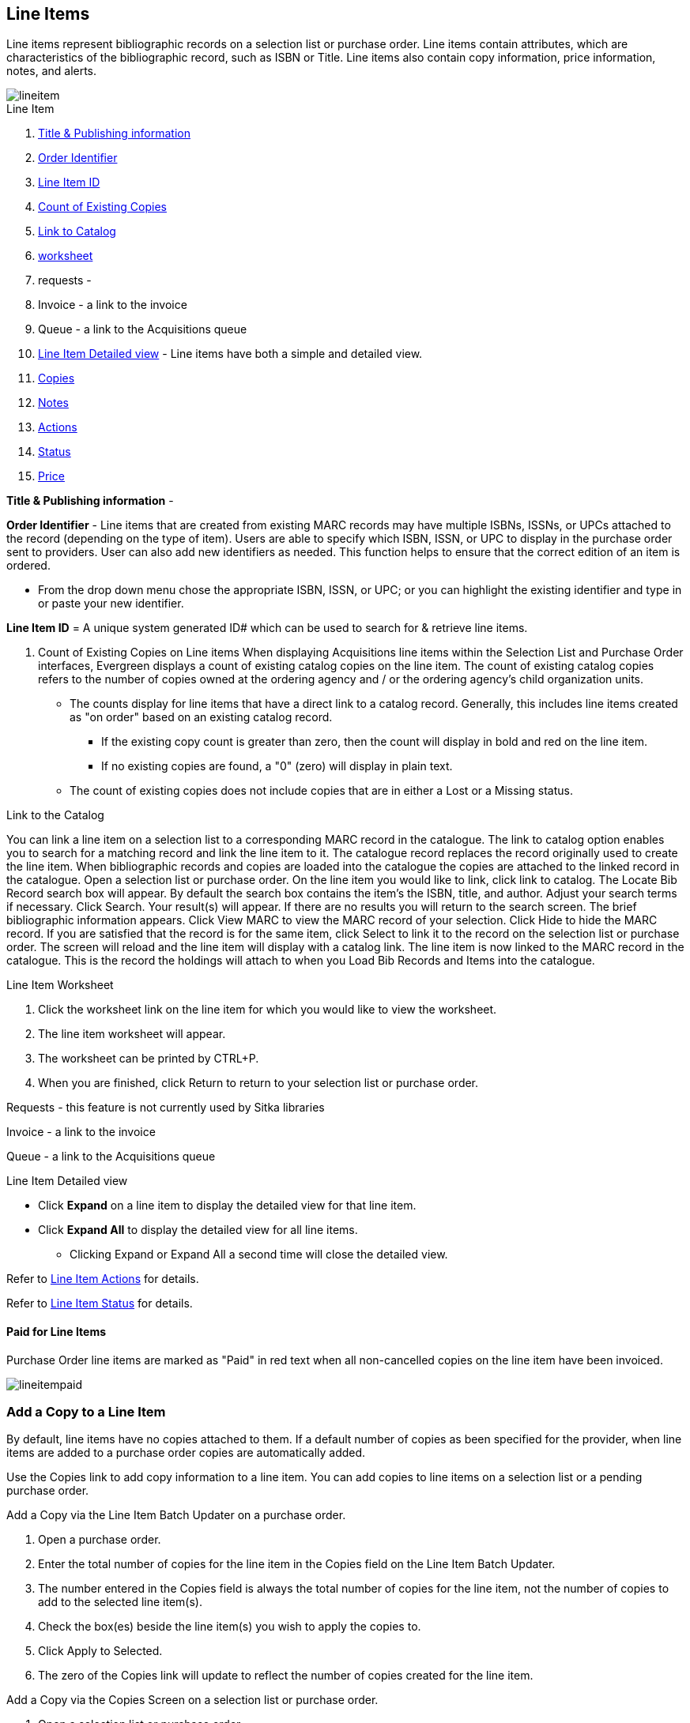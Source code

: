 Line Items
----------

Line items represent bibliographic records on a selection list or purchase order. Line items contain attributes, which are characteristics of the bibliographic record, such as ISBN or Title. Line items also contain copy information, price information, notes, and alerts.

image::images/acquisitions/lineitem.png[]

.Line Item
. xref:line-title[]
. xref:order-identifier[]
. xref:lineitem-id[]
. xref:existing-copies[]
. xref:link-catalogue[]
. xref:worksheet[]
. requests -
. Invoice - a link to the invoice
. Queue - a link to the Acquisitions queue
. xref:lineitem-detail[] - Line items have both a simple and detailed view.
. xref:lineitem-copies[]
. xref:lineitem-notes[]
. xref:lineitem-actions[]
. xref:lineitem-status[]
. xref:lineitem-price[]

anchor:line-title[Title & Publishing information]

*Title & Publishing information* -

anchor:order-identifier[Order Identifier]

*Order Identifier* - Line items that are created from existing MARC records may have multiple ISBNs, ISSNs, or UPCs attached to the record (depending on the type of item).
Users are able to specify which ISBN, ISSN, or UPC to display in the purchase order sent to providers. User can also add new identifiers as needed. This function helps to ensure that the correct edition of an item is ordered.

* From the drop down menu chose the appropriate ISBN, ISSN, or UPC; or you can highlight the existing identifier and type in or paste your new identifier.

anchor:lineitem-id[Line Item ID]

*Line Item ID* = A unique system generated ID# which can be used to search for & retrieve line items.

anchor:existing-copies[Count of Existing Copies]

. Count of Existing Copies on Line items
When displaying Acquisitions line items within the Selection List and Purchase Order interfaces, Evergreen displays a count of existing catalog copies on the line item. The count of existing catalog copies refers to the number of copies owned at the ordering agency and / or the ordering agency's child organization units.

* The counts display for line items that have a direct link to a catalog record. Generally, this includes line items created as "on order" based on an existing catalog record.
** If the existing copy count is greater than zero, then the count will display in bold and red on the line item.
** If no existing copies are found, a "0" (zero) will display in plain text.
* The count of existing copies does not include copies that are in either a Lost or a Missing status.

anchor:link-catalogue[Link to Catalog]

.Link to the Catalog
You can link a line item on a selection list to a corresponding MARC record in the catalogue.
The link to catalog option enables you to search for a matching record and link the line item to it. The catalogue record replaces the record originally used to create the line item. When bibliographic records and copies are loaded into the catalogue the copies are attached to the linked record in the catalogue.
Open a selection list or purchase order.
On the line item you would like to link, click link to catalog.
The Locate Bib Record search box will appear. By default the search box contains the item's the ISBN, title, and author. Adjust your search terms if necessary.
Click Search.
Your result(s) will appear. If there are no results you will return to the search screen.
The brief bibliographic information appears.
Click View MARC to view the MARC record of your selection. Click Hide to hide the MARC record.
If you are satisfied that the record is for the same item, click Select to link it to the record on the selection list or purchase order.
The screen will reload and the line item will display with a catalog link.
The line item is now linked to the MARC record in the catalogue. This is the record the holdings will attach to when you Load Bib Records and Items into the catalogue.

anchor:worksheet[worksheet]

.Line Item Worksheet
. Click the worksheet link on the line item for which you would like to view the worksheet.
. The line item worksheet will appear.
. The worksheet can be printed by CTRL+P.
. When you are finished, click Return to return to your selection list or purchase order.

anchor:requests[Requests]

Requests - this feature is not currently used by Sitka libraries

Invoice - a link to the invoice

Queue - a link to the Acquisitions queue

anchor:lineitem-detail[Line Item Detailed view]

.Line Item Detailed view
* Click *Expand* on a line item to display the detailed view for that line item.
* Click *Expand All* to display the detailed view for all line items.
** Clicking Expand or Expand All a second time will close the detailed view.

anchor:lineitem-copies[Copies]

anchor:lineitem-notes[Notes]

anchor:lineitem-actions[Actions]

Refer to xref:_line_item_actions[] for details.

anchor:lineitem-status[Status]

Refer to xref:_line_item_status[] for details.

anchor:lineitem-price[Price]

Paid for Line Items
^^^^^^^^^^^^^^^^^^^
Purchase Order line items are marked as "Paid" in red text when all non-cancelled copies on the line item have been invoiced.

image::images/acquisitions/lineitempaid.png[]

Add a Copy to a Line Item
~~~~~~~~~~~~~~~~~~~~~~~~~
By default, line items have no copies attached to them. If a default number of copies as been specified for the provider, when line items are added to a purchase order copies are automatically added.

Use the Copies link to add copy information to a line item. You can add copies to line items on a selection list or a pending purchase order.

.Add a Copy via the Line Item Batch Updater on a purchase order.
. Open a purchase order.
. Enter the total number of copies for the line item in the Copies field on the Line Item Batch Updater.
. The number entered in the Copies field is always the total number of copies for the line item, not the number of copies to add to the selected line item(s).
. Check the box(es) beside the line item(s) you wish to apply the copies to.
. Click Apply to Selected.
. The zero of the Copies link will update to reflect the number of copies created for the line item.

.Add a Copy via the Copies Screen on a selection list or purchase order.
. Open a selection list or purchase order.
. Click the Copies (0) link on the line item you would like to add copies to. This will take you to the Copies screen.
. Enter the number of copies you would like to order into Item Count and click Go. A line will be created for each copy.
. The gray box is a batch update function. Each field in this box corresponds to the columns below.
.. You can use the batch update for:
... Owning Branch
... Copy Location
... Collection Code
... Fund
... Circ Modifier
... Call Number
.. Enter your terms and click Batch Update. The copies will update to reflect your choices.
. Once you have entered all the desired information, click Save Changes.
. Click Return to return to your selection list or purchase order.
. The zero of the Copies link will update to reflect the number of copies you have created for the line item.

NOTE: Copies should not be added once a purchase order has been activated.

Line Item Batch updater
~~~~~~~~~~~~~~~~~~~~~~~

The Line Item Batch Updater allows line items on purchase orders to have multiple fields batch updated simultaneously.

The following fields can be batch updated:

* Copies - this is the total number of copies for the line item, rather than additional copies
* Owning Branch
* Copy Location
* Collection Code
* Fund
* Circ Modifier

Rather than filling in the same fields every time users can set up xref:_distribution_formulas[] to use as Line Item Templates.

.Batch Update Line Items
. Select the line items to apply the updates to.
. Fill in the individual fields on the Batch Updater you wish to update or select a Distribution Formula to use.
. Click Apply to Selected.

Line Item Actions
~~~~~~~~~~~~~~~~~
The line item actions menu provides you with a number of functions that can be applied to a particular line item.

.Update Barcode
. You are only able to update barcodes once a line item has been received.
. Using the Actions menu on the line item, select Actions → Update Barcodes.
. The Create or Re-barcode Items screen will open in a new tab.
. See Adding Holdings to Title Records beginning with step 4 for further instructions.

.Holdings Maintenance
. Once an item is received it is possible to use the Actions menu to go directly to Holding Maintenance to view and edit the holdings for a line item.
. Open a purchase order.
. Using the Actions menu on the line item, select Actions → Holdings Maint.
. The Holdings Maintenance screen will open in a new tab.
. See Adding Holdings to Title Records for further instructions.

.Claim
. Using the Actions menu on the line item, select Actions → Claims (0 existing).
. Check the boxes adjacent to the copies you wish to claim and click Claim Selected.
. From the Claim Type drop down menu select the reason you are making the claim.
. Enter a note if you desire and click Claim.
. The number of existing claims on the line item updates.
. Use the Actions menu on the line item, select Actions → Claims (X existing).
. The claimed items will appear in the top half of the pop up with link to their associated vouchers.
. Click Show Voucher.

.View History
. Using the Actions menu on the line item, select *Actions* -> *View History*.
. By default the newest changes appear first. Use the column headers to sort.


Line Item Notes
~~~~~~~~~~~~~~~

Notes on line items can include any additional information that you wish to add to the line item. Notes can be internal or can be made available to providers. Notes also display on the Line Item Worksheet for the item.

.Add a Note
. Click *Notes (0)*.
. Click *New Note*.
. Enter your note.
. If you wish to make this note available to your provider, check the box adjacent to Note is vendor-public.
. Click *Create*. The note will display on the screen.
. Click *Return* to return to the selection list or purchase order.
. The zero of the Notes link will update to display the total number of alerts and notes for the line item.

Line Item Alerts
~~~~~~~~~~~~~~~~

Alerts are pop up messages that appear when an item is received. Alerts also display on the Line Item Worksheet for the item.

.Add an Alert
. Click *Notes (0)*.
. Click *New Alert*.
. Choose an alert code from the drop down menu. These Line Item Alert codes are created by your Acquisitions Administrator.
. Add additional comments (optional).
. Click *Create*. The alert will display on the screen.
. Click *Return* to return to the selection list or purchase order.
. A red flag will now appear to the right of the Notes link and the zero of the Notes link will update to display the total number of alerts and notes for the line item.

NOTE: Alerts will not pop up if they are added after the purchase order is activated.

Line Item Status
~~~~~~~~~~~~~~~~
The status of a line item displays to the right of the actions menu. The line item bar changes colour depending on the status of the line item.

The colours that display may vary depending on your screen resolution.

.Possible statuses
* new (off-white): Item is newly added to the acquisitions process.
* selector-ready (light pink): Item has been chosen and is waiting for a selector to approve.
* order-ready (periwinkle): Item is ready to be ordered.
* pending-order (grey): Item is part of a purchase order that has not yet been activated.
* on-order (pink): Item is currently on-order.
* received (grey blue): Item has been received by the library.
* received and paid (grey blue with red "Paid" label): Item has been received by the library, the invoice has been closed .
* cancelled (white): Item has been cancelled.
* delayed (blue): Item has been cancelled but debits remain as the item is really delayed.

NOTE: While there is some overlap in naming, line item statuses and item statuses are not the same thing.

Delete a Line Item
~~~~~~~~~~~~~~~~~~

Line items with the status of new, selector-ready, order-ready, or pending-order can be deleted. Be sure you want to delete the line item as there is no warning message and once deleted line items cannot be un-deleted.

NOTE: If you created copies for your line items before activating the purchase order you will need to delete the copies from the catalogue before deleting the Acquisitions line item. See Delete Copies

.Delete line item
. Check the box(es) of the line item(s) you would like to delete.
. Using the main Actions menu, select *Actions* -> *Delete Selected Items*.
. Your line item and the history associated with it will disappear.

Line items with the status of On-order cannot be deleted - these must be cancelled. See Cancel Acq for details
